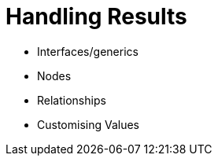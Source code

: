 = Handling Results
:type: video

- Interfaces/generics
- Nodes
- Relationships
- Customising Values
